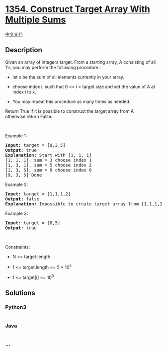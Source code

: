 * [[https://leetcode.com/problems/construct-target-array-with-multiple-sums][1354.
Construct Target Array With Multiple Sums]]
  :PROPERTIES:
  :CUSTOM_ID: construct-target-array-with-multiple-sums
  :END:
[[./solution/1300-1399/1354.Construct Target Array With Multiple Sums/README.org][中文文档]]

** Description
   :PROPERTIES:
   :CUSTOM_ID: description
   :END:

#+begin_html
  <p>
#+end_html

Given an array of integers target. From a starting array, A consisting
of all 1's, you may perform the following procedure :

#+begin_html
  </p>
#+end_html

#+begin_html
  <ul>
#+end_html

#+begin_html
  <li>
#+end_html

let x be the sum of all elements currently in your array.

#+begin_html
  </li>
#+end_html

#+begin_html
  <li>
#+end_html

choose index i, such that 0 <= i < target.size and set the value of A at
index i to x.

#+begin_html
  </li>
#+end_html

#+begin_html
  <li>
#+end_html

You may repeat this procedure as many times as needed.

#+begin_html
  </li>
#+end_html

#+begin_html
  </ul>
#+end_html

#+begin_html
  <p>
#+end_html

Return True if it is possible to construct the target array from A
otherwise return False.

#+begin_html
  </p>
#+end_html

#+begin_html
  <p>
#+end_html

 

#+begin_html
  </p>
#+end_html

#+begin_html
  <p>
#+end_html

Example 1:

#+begin_html
  </p>
#+end_html

#+begin_html
  <pre>
  <strong>Input:</strong> target = [9,3,5]
  <strong>Output:</strong> true
  <strong>Explanation:</strong> Start with [1, 1, 1] 
  [1, 1, 1], sum = 3 choose index 1
  [1, 3, 1], sum = 5 choose index 2
  [1, 3, 5], sum = 9 choose index 0
  [9, 3, 5] Done
  </pre>
#+end_html

#+begin_html
  <p>
#+end_html

Example 2:

#+begin_html
  </p>
#+end_html

#+begin_html
  <pre>
  <strong>Input:</strong> target = [1,1,1,2]
  <strong>Output:</strong> false
  <strong>Explanation:</strong> Impossible to create target array from [1,1,1,1].
  </pre>
#+end_html

#+begin_html
  <p>
#+end_html

Example 3:

#+begin_html
  </p>
#+end_html

#+begin_html
  <pre>
  <strong>Input:</strong> target = [8,5]
  <strong>Output:</strong> true
  </pre>
#+end_html

#+begin_html
  <p>
#+end_html

 

#+begin_html
  </p>
#+end_html

#+begin_html
  <p>
#+end_html

Constraints:

#+begin_html
  </p>
#+end_html

#+begin_html
  <ul>
#+end_html

#+begin_html
  <li>
#+end_html

N == target.length

#+begin_html
  </li>
#+end_html

#+begin_html
  <li>
#+end_html

1 <= target.length <= 5 * 10^4

#+begin_html
  </li>
#+end_html

#+begin_html
  <li>
#+end_html

1 <= target[i] <= 10^9

#+begin_html
  </li>
#+end_html

#+begin_html
  </ul>
#+end_html

** Solutions
   :PROPERTIES:
   :CUSTOM_ID: solutions
   :END:

#+begin_html
  <!-- tabs:start -->
#+end_html

*** *Python3*
    :PROPERTIES:
    :CUSTOM_ID: python3
    :END:
#+begin_src python
#+end_src

*** *Java*
    :PROPERTIES:
    :CUSTOM_ID: java
    :END:
#+begin_src java
#+end_src

*** *...*
    :PROPERTIES:
    :CUSTOM_ID: section
    :END:
#+begin_example
#+end_example

#+begin_html
  <!-- tabs:end -->
#+end_html
